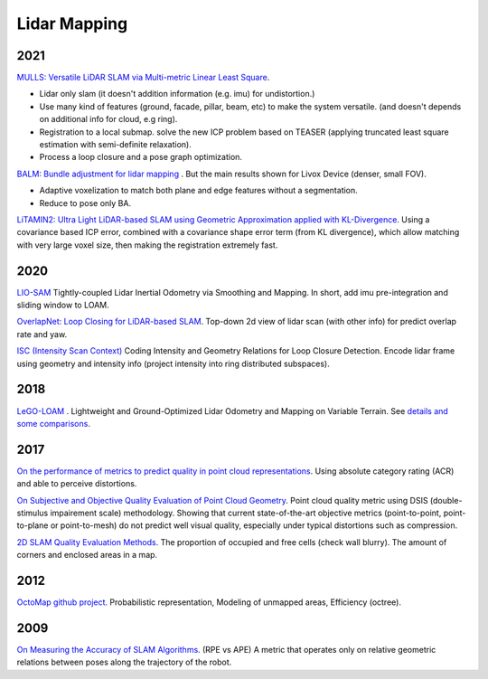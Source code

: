 Lidar Mapping
====================

2021
----------------------
|thumbs| `MULLS: Versatile LiDAR SLAM via Multi-metric Linear Least Square <https://github.com/YuePanEdward/MULLS>`_.

* Lidar only slam (it doesn't addition information (e.g. imu) for undistortion.)
* Use many kind of features (ground, facade, pillar, beam, etc) to make the system versatile. (and doesn't depends on additional info for cloud, e.g ring).
* Registration to a local submap. solve the new ICP problem based on TEASER (applying truncated least square estimation with semi-definite relaxation).
* Process a loop closure and a pose graph optimization.

|chrown0| `BALM: Bundle adjustment for lidar mapping <https://github.com/hku-mars/BALM>`_ . But the main results shown for Livox Device (denser, small FOV).

* Adaptive voxelization to match both plane and edge features without a segmentation.
* Reduce to pose only BA.

|chrown0| `LiTAMIN2: Ultra Light LiDAR-based SLAM using Geometric Approximation applied with KL-Divergence <https://arxiv.org/abs/2103.00784>`_.
Using a covariance based ICP error, combined with a covariance shape error term (from KL divergence), which allow matching with very large voxel size, then making the registration extremely fast.

2020
-----------------
|chrown0| `LIO-SAM <https://github.com/TixiaoShan/LIO-SAM>`_ Tightly-coupled Lidar Inertial Odometry via
Smoothing and Mapping. In short, add imu pre-integration and sliding window to LOAM.

|thumbs| `OverlapNet: Loop Closing for LiDAR-based SLAM <http://www.roboticsproceedings.org/rss16/p009.pdf>`_.
Top-down 2d view of lidar scan (with other info) for predict overlap rate and yaw.

|unhappy| `ISC (Intensity Scan Context) <https://arxiv.org/abs/2003.05656>`_ Coding Intensity and Geometry Relations for Loop Closure Detection. Encode lidar frame using geometry and intensity info (project intensity into ring distributed subspaces). 

2018
-----------

|chrown0| `LeGO-LOAM <https://github.com/RobustFieldAutonomyLab/LeGO-LOAM>`_ .
Lightweight and Ground-Optimized Lidar Odometry and Mapping on Variable Terrain.
See `details and some comparisons <https://vio.readthedocs.io/zh_CN/latest/Other/lidarSLAM.html>`_.

2017
----------

|unhappy| `On the performance of metrics to predict quality in point cloud representations <https://core.ac.uk/download/pdf/148032116.pdf>`_.
Using absolute category rating (ACR) and able to perceive distortions.

|unhappy| `On Subjective and Objective Quality Evaluation of Point Cloud Geometry <https://ieeexplore.ieee.org/document/7965681>`_.
Point cloud quality metric using DSIS (double-stimulus impairement scale) methodology. Showing that current state-of-the-art objective 
metrics (point-to-point, point-to-plane or point-to-mesh) do not predict well visual quality, especially under typical distortions such as compression.

|thumbs| `2D SLAM Quality Evaluation Methods <https://arxiv.org/pdf/1708.02354.pdf>`_.
The proportion of occupied and free cells (check wall blurry). The amount of corners and enclosed areas in a map.

2012
--------------
|chrown| `OctoMap <http://www.arminhornung.de/Research/pub/hornung13auro.pdf>`_ `github project <http://octomap.github.io/>`_.
Probabilistic representation, Modeling of unmapped areas, Efficiency (octree).

2009
--------------
|thumbs| `On Measuring the Accuracy of SLAM Algorithms <http://www2.informatik.uni-freiburg.de/~stachnis/pdf/kuemmerle09auro.pdf>`_.
(RPE vs APE) A metric that operates only on relative geometric relations between poses along the trajectory of the robot.


.. |chrown| image:: images/chrown.png
    :width: 3%

.. |chrown0| image:: images/chrown0.png
    :width: 3%

.. |thumbs| image:: images/thumbs.png
    :width: 3%

.. |unhappy| image:: images/unhappy.png
    :width: 3%

.. |question| image:: images/question.png
    :width: 3%
